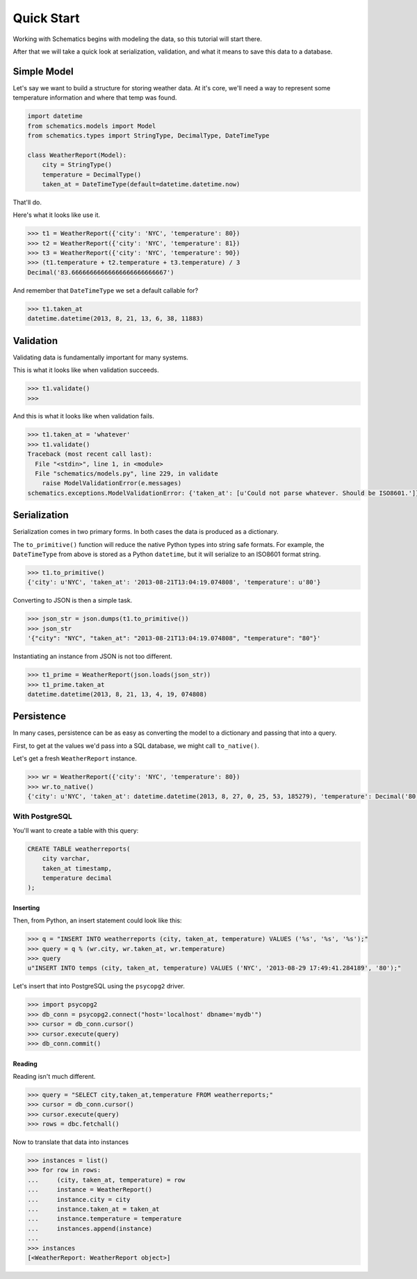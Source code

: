 .. _quickstart:

===========
Quick Start
===========

Working with Schematics begins with modeling the data, so this tutorial will
start there.

After that we will take a quick look at serialization, validation, and what it
means to save this data to a database.


Simple Model
============

Let's say we want to build a structure for storing weather data.  At it's core,
we'll need a way to represent some temperature information and where that temp
was found.

.. testcode:: intro
.. code:: python

  import datetime
  from schematics.models import Model
  from schematics.types import StringType, DecimalType, DateTimeType

  class WeatherReport(Model):
      city = StringType()
      temperature = DecimalType()
      taken_at = DateTimeType(default=datetime.datetime.now)

That'll do.

Here's what it looks like use it.

.. doctest:: intro
.. code:: python

  >>> t1 = WeatherReport({'city': 'NYC', 'temperature': 80})
  >>> t2 = WeatherReport({'city': 'NYC', 'temperature': 81})
  >>> t3 = WeatherReport({'city': 'NYC', 'temperature': 90})
  >>> (t1.temperature + t2.temperature + t3.temperature) / 3
  Decimal('83.66666666666666666666666667')

And remember that ``DateTimeType`` we set a default callable for?

.. code:: python

  >>> t1.taken_at
  datetime.datetime(2013, 8, 21, 13, 6, 38, 11883)


Validation
==========

Validating data is fundamentally important for many systems.

This is what it looks like when validation succeeds.

.. code:: python

  >>> t1.validate()
  >>>

And this is what it looks like when validation fails.

.. doctest::
.. code:: python

  >>> t1.taken_at = 'whatever'
  >>> t1.validate()
  Traceback (most recent call last):
    File "<stdin>", line 1, in <module>
    File "schematics/models.py", line 229, in validate
      raise ModelValidationError(e.messages)
  schematics.exceptions.ModelValidationError: {'taken_at': [u'Could not parse whatever. Should be ISO8601.']}


Serialization
=============

Serialization comes in two primary forms.  In both cases the data is produced
as a dictionary.

The ``to_primitive()`` function will reduce the native Python types into string
safe formats.  For example, the ``DateTimeType`` from above is stored as a 
Python ``datetime``, but it will serialize to an ISO8601 format string.

.. code:: python

  >>> t1.to_primitive()
  {'city': u'NYC', 'taken_at': '2013-08-21T13:04:19.074808', 'temperature': u'80'}

Converting to JSON is then a simple task.

.. code:: python

  >>> json_str = json.dumps(t1.to_primitive())
  >>> json_str
  '{"city": "NYC", "taken_at": "2013-08-21T13:04:19.074808", "temperature": "80"}'

Instantiating an instance from JSON is not too different.

.. code:: python

  >>> t1_prime = WeatherReport(json.loads(json_str))
  >>> t1_prime.taken_at
  datetime.datetime(2013, 8, 21, 13, 4, 19, 074808)


Persistence
===========

In many cases, persistence can be as easy as converting the model to a
dictionary and passing that into a query.

First, to get at the values we'd pass into a SQL database, we might call
``to_native()``.

Let's get a fresh ``WeatherReport`` instance.

.. code:: python

  >>> wr = WeatherReport({'city': 'NYC', 'temperature': 80})
  >>> wr.to_native()
  {'city': u'NYC', 'taken_at': datetime.datetime(2013, 8, 27, 0, 25, 53, 185279), 'temperature': Decimal('80')}


With PostgreSQL
---------------

You'll want to create a table with this query:

.. code:: sql

  CREATE TABLE weatherreports(
      city varchar,
      taken_at timestamp,
      temperature decimal
  );


Inserting
~~~~~~~~~

Then, from Python, an insert statement could look like this:

.. code:: python

  >>> q = "INSERT INTO weatherreports (city, taken_at, temperature) VALUES ('%s', '%s', '%s');"
  >>> query = q % (wr.city, wr.taken_at, wr.temperature)
  >>> query
  u"INSERT INTO temps (city, taken_at, temperature) VALUES ('NYC', '2013-08-29 17:49:41.284189', '80');"

Let's insert that into PostgreSQL using the ``psycopg2`` driver.

.. code:: python

  >>> import psycopg2
  >>> db_conn = psycopg2.connect("host='localhost' dbname='mydb'")
  >>> cursor = db_conn.cursor()
  >>> cursor.execute(query)
  >>> db_conn.commit()


Reading
~~~~~~~

Reading isn't much different.

.. code:: python

  >>> query = "SELECT city,taken_at,temperature FROM weatherreports;"
  >>> cursor = db_conn.cursor()
  >>> cursor.execute(query)
  >>> rows = dbc.fetchall()

Now to translate that data into instances

.. code:: python

  >>> instances = list()
  >>> for row in rows:
  ...     (city, taken_at, temperature) = row
  ...     instance = WeatherReport()
  ...     instance.city = city
  ...     instance.taken_at = taken_at
  ...     instance.temperature = temperature
  ...     instances.append(instance)
  ...
  >>> instances
  [<WeatherReport: WeatherReport object>]

